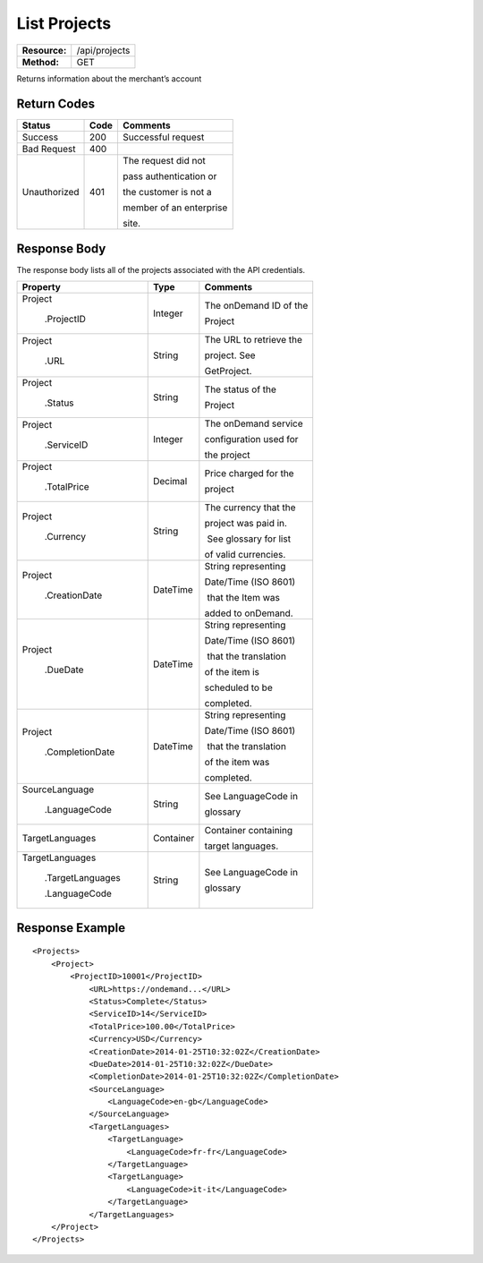 =============
List Projects
=============

+---------------+------------------------+
| **Resource:** | .. container:: notrans |
|               |                        |
|               |    /api/projects       |
+---------------+------------------------+
| **Method:**   | .. container:: notrans |
|               |                        |
|               |    GET                 |
+---------------+------------------------+

Returns information about the merchant’s account

Return Codes
============

+-------------------------+-------------------------+-------------------------+
| Status                  | Code                    | Comments                |
+=========================+=========================+=========================+
| Success                 | 200                     | Successful request      |
+-------------------------+-------------------------+-------------------------+
| Bad Request             | 400                     |                         |
+-------------------------+-------------------------+-------------------------+
| Unauthorized            | 401                     | The request did not     |
|                         |                         |                         |
|                         |                         | pass authentication or  |
|                         |                         |                         |
|                         |                         | the customer is not a   |
|                         |                         |                         |
|                         |                         | member of an enterprise |
|                         |                         |                         |
|                         |                         | site.                   |
+-------------------------+-------------------------+-------------------------+

Response Body
=============

The response body lists all of the projects associated with the API
credentials.

+-------------------------+-------------------------+-------------------------+
| Property                | Type                    | Comments                |
+=========================+=========================+=========================+
| .. container:: notrans  | Integer                 | The onDemand ID of the  |
|                         |                         |                         |
|    Project              |                         | Project                 |
|                         |                         |                         |
|      .ProjectID         |                         |                         |
+-------------------------+-------------------------+-------------------------+
| .. container:: notrans  | String                  | The URL to retrieve the |
|                         |                         |                         |
|    Project              |                         | project. See            |
|                         |                         |                         |
|      .URL               |                         | GetProject.             |
+-------------------------+-------------------------+-------------------------+
| .. container:: notrans  | String                  | The status of the       |
|                         |                         |                         |
|    Project              |                         | Project                 |
|                         |                         |                         |
|      .Status            |                         |                         |
+-------------------------+-------------------------+-------------------------+
| .. container:: notrans  | Integer                 | The onDemand service    |
|                         |                         |                         |
|    Project              |                         | configuration used for  |
|                         |                         |                         |
|      .ServiceID         |                         | the project             |
+-------------------------+-------------------------+-------------------------+
| .. container:: notrans  | Decimal                 | Price charged for the   |
|                         |                         |                         |
|    Project              |                         | project                 |
|                         |                         |                         |
|      .TotalPrice        |                         |                         |
+-------------------------+-------------------------+-------------------------+
| .. container:: notrans  | String                  | The currency that the   |
|                         |                         |                         |
|    Project              |                         | project was paid in.    |
|                         |                         |                         |
|      .Currency          |                         |  See glossary for list  |
|                         |                         |                         |
|                         |                         | of valid currencies.    |
+-------------------------+-------------------------+-------------------------+
| .. container:: notrans  | DateTime                | String representing     |
|                         |                         |                         |
|    Project              |                         | Date/Time (ISO 8601)    |
|                         |                         |                         |
|      .CreationDate      |                         |  that the Item was      |
|                         |                         |                         |
|                         |                         | added to onDemand.      |
|                         |                         |                         |
+-------------------------+-------------------------+-------------------------+
| .. container:: notrans  | DateTime                | String representing     |
|                         |                         |                         |
|    Project              |                         | Date/Time (ISO 8601)    |
|                         |                         |                         |
|      .DueDate           |                         |  that the translation   |
|                         |                         |                         |
|                         |                         | of the item is          |
|                         |                         |                         |
|                         |                         | scheduled to be         |
|                         |                         |                         |
|                         |                         | completed.              |
+-------------------------+-------------------------+-------------------------+
| .. container:: notrans  | DateTime                | String representing     |
|                         |                         |                         |
|    Project              |                         | Date/Time (ISO 8601)    |
|                         |                         |                         |
|      .CompletionDate    |                         |  that the translation   |
|                         |                         |                         |
|                         |                         | of the item was         |
|                         |                         |                         |
|                         |                         | completed.              |
+-------------------------+-------------------------+-------------------------+
| .. container:: notrans  | String                  | See LanguageCode in     |
|                         |                         |                         |
|    SourceLanguage       |                         | glossary                |
|                         |                         |                         |
|      .LanguageCode      |                         |                         |
+-------------------------+-------------------------+-------------------------+
| .. container:: notrans  | Container               | Container containing    |
|                         |                         |                         |
|    TargetLanguages      |                         | target languages.       |
+-------------------------+-------------------------+-------------------------+
| .. container:: notrans  | String                  | See LanguageCode in     |
|                         |                         |                         |
|    TargetLanguages      |                         | glossary                |
|                         |                         |                         |
|      .TargetLanguages   |                         |                         |
|                         |                         |                         |
|      .LanguageCode      |                         |                         |
+-------------------------+-------------------------+-------------------------+
  

Response Example
================

::

    <Projects>
        <Project>
            <ProjectID>10001</ProjectID>
                <URL>https://ondemand...</URL>
                <Status>Complete</Status>
                <ServiceID>14</ServiceID>
                <TotalPrice>100.00</TotalPrice>
                <Currency>USD</Currency>
                <CreationDate>2014-01-25T10:32:02Z</CreationDate>
                <DueDate>2014-01-25T10:32:02Z</DueDate>
                <CompletionDate>2014-01-25T10:32:02Z</CompletionDate>
                <SourceLanguage>
                    <LanguageCode>en-gb</LanguageCode>
                </SourceLanguage>
                <TargetLanguages>
                    <TargetLanguage>
                        <LanguageCode>fr-fr</LanguageCode>
                    </TargetLanguage>
                    <TargetLanguage>
                        <LanguageCode>it-it</LanguageCode>
                    </TargetLanguage>
                </TargetLanguages>
        </Project>
    </Projects>